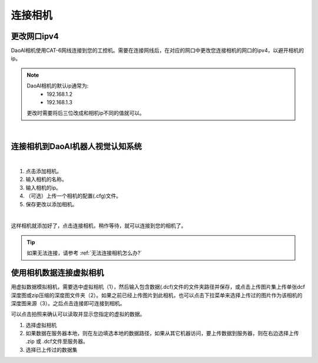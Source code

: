 连接相机
===========

更改网口ipv4
---------------

DaoAI相机使用CAT-6网线连接到您的工控机。需要在连接网线后，在对应的网口中更改您连接相机的网口的ipv4，以避开相机的ip。

.. note::
    DaoAI相机的默认ip通常为:
        - 192.168.1.2
        - 192.168.1.3

    更改时需要将后三位改成和相机ip不同的值就可以。

.. image:: images/change_ip.png

|

连接相机到DaoAI机器人视觉认知系统
----------------------------------

.. image:: images/connect_cameras.png
    :scale: 80%

|

1. 点击添加相机。
2. 输入相机的名称。
3. 输入相机的ip。
4. （可选）上传一个相机的配置(.cfg)文件。
5. 保存更改以添加相机。


.. image:: images/camera_added.png
    :scale: 100%

|

这样相机就添加好了，点击连接相机，稍作等待，就可以连接到您的相机了。

.. tip::
    如果无法连接，请参考 :ref:`无法连接相机怎么办?`


使用相机数据连接虚拟相机
------------------------------

用虚拟数据模拟相机，需要选中虚拟相机（1），然后输入包含数据(.dcf)文件的文件夹路径并保存，或点击上传图片集上传单张dcf深度图或zip压缩的深度图文件夹（2）。如果之前已经上传图片到此相机，也可以点击下拉菜单来选择上传过的图片作为该相机的深度图来源（3）。之后点击连接即可连接到相机。

可以点击拍照来确认可以读取并显示您指定的虚拟的数据。

.. image:: images/virtual_camera.png
    :scale: 80%


1. 选择虚拟相机
2. 如果数据在服务器本地，则在左边填选本地的数据路径，如果从其它机器访问，要上传数据到服务器，则在右边选择上传 .zip 或 .dcf文件至服务器。
3. 选择已上传过的数据集